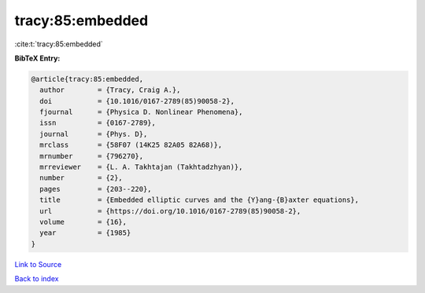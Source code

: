 tracy:85:embedded
=================

:cite:t:`tracy:85:embedded`

**BibTeX Entry:**

.. code-block:: bibtex

   @article{tracy:85:embedded,
     author        = {Tracy, Craig A.},
     doi           = {10.1016/0167-2789(85)90058-2},
     fjournal      = {Physica D. Nonlinear Phenomena},
     issn          = {0167-2789},
     journal       = {Phys. D},
     mrclass       = {58F07 (14K25 82A05 82A68)},
     mrnumber      = {796270},
     mrreviewer    = {L. A. Takhtajan (Takhtadzhyan)},
     number        = {2},
     pages         = {203--220},
     title         = {Embedded elliptic curves and the {Y}ang-{B}axter equations},
     url           = {https://doi.org/10.1016/0167-2789(85)90058-2},
     volume        = {16},
     year          = {1985}
   }

`Link to Source <https://doi.org/10.1016/0167-2789(85)90058-2},>`_


`Back to index <../By-Cite-Keys.html>`_

